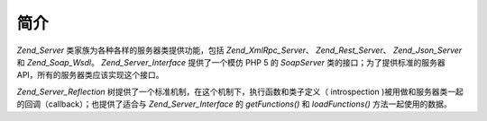 .. _zend.server.introduction:

简介
======

*Zend_Server* 类家族为各种各样的服务器类提供功能，包括 *Zend_XmlRpc_Server*\ 、
*Zend_Rest_Server*\ 、 *Zend_Json_Server* 和 *Zend_Soap_Wsdl*\ 。 *Zend_Server_Interface* 提供了一个模仿
PHP 5 的 *SoapServer* 类的接口；为了提供标准的服务器
API，所有的服务器类应该实现这个接口。

*Zend_Server_Reflection* 树提供了一个标准机制，在这个机制下，执行函数和类子定义（
introspection )被用做和服务器类一起的回调（callback）；也提供了适合与
*Zend_Server_Interface* 的 *getFunctions()* 和 *loadFunctions()* 方法一起使用的数据。


